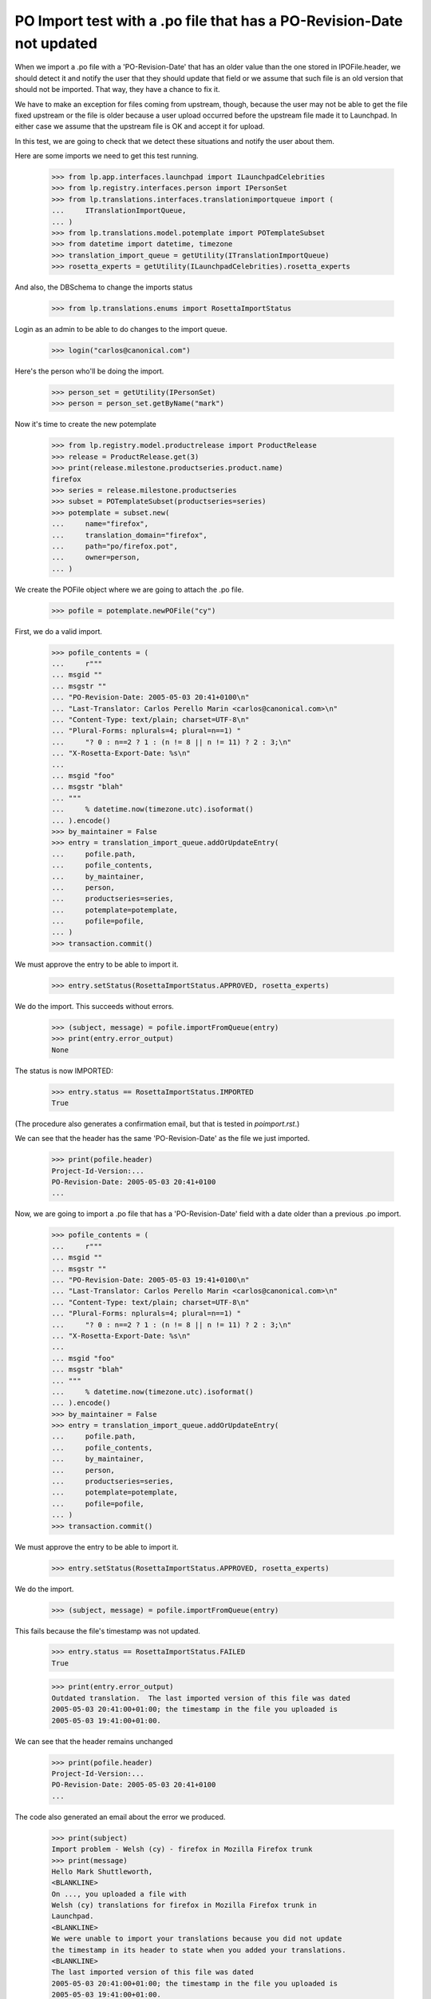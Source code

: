 PO Import test with a .po file that has a PO-Revision-Date not updated
======================================================================

When we import a .po file with a 'PO-Revision-Date' that has an older
value than the one stored in IPOFile.header, we should detect it and
notify the user that they should update that field or we assume that
such file is an old version that should not be imported. That way, they
have a chance to fix it.

We have to make an exception for files coming from upstream, though, because
the user may not be able to get the file fixed upstream or the file is older
because a user upload occurred before the upstream file made it to Launchpad.
In either case we assume that the upstream file is OK and accept it for
upload.

In this test, we are going to check that we detect these situations and
notify the user about them.

Here are some imports we need to get this test running.

    >>> from lp.app.interfaces.launchpad import ILaunchpadCelebrities
    >>> from lp.registry.interfaces.person import IPersonSet
    >>> from lp.translations.interfaces.translationimportqueue import (
    ...     ITranslationImportQueue,
    ... )
    >>> from lp.translations.model.potemplate import POTemplateSubset
    >>> from datetime import datetime, timezone
    >>> translation_import_queue = getUtility(ITranslationImportQueue)
    >>> rosetta_experts = getUtility(ILaunchpadCelebrities).rosetta_experts

And also, the DBSchema to change the imports status

    >>> from lp.translations.enums import RosettaImportStatus

Login as an admin to be able to do changes to the import queue.

    >>> login("carlos@canonical.com")

Here's the person who'll be doing the import.

    >>> person_set = getUtility(IPersonSet)
    >>> person = person_set.getByName("mark")

Now it's time to create the new potemplate

    >>> from lp.registry.model.productrelease import ProductRelease
    >>> release = ProductRelease.get(3)
    >>> print(release.milestone.productseries.product.name)
    firefox
    >>> series = release.milestone.productseries
    >>> subset = POTemplateSubset(productseries=series)
    >>> potemplate = subset.new(
    ...     name="firefox",
    ...     translation_domain="firefox",
    ...     path="po/firefox.pot",
    ...     owner=person,
    ... )

We create the POFile object where we are going to attach the .po file.

    >>> pofile = potemplate.newPOFile("cy")

First, we do a valid import.

    >>> pofile_contents = (
    ...     r"""
    ... msgid ""
    ... msgstr ""
    ... "PO-Revision-Date: 2005-05-03 20:41+0100\n"
    ... "Last-Translator: Carlos Perello Marin <carlos@canonical.com>\n"
    ... "Content-Type: text/plain; charset=UTF-8\n"
    ... "Plural-Forms: nplurals=4; plural=n==1) "
    ...     "? 0 : n==2 ? 1 : (n != 8 || n != 11) ? 2 : 3;\n"
    ... "X-Rosetta-Export-Date: %s\n"
    ...
    ... msgid "foo"
    ... msgstr "blah"
    ... """
    ...     % datetime.now(timezone.utc).isoformat()
    ... ).encode()
    >>> by_maintainer = False
    >>> entry = translation_import_queue.addOrUpdateEntry(
    ...     pofile.path,
    ...     pofile_contents,
    ...     by_maintainer,
    ...     person,
    ...     productseries=series,
    ...     potemplate=potemplate,
    ...     pofile=pofile,
    ... )
    >>> transaction.commit()

We must approve the entry to be able to import it.

    >>> entry.setStatus(RosettaImportStatus.APPROVED, rosetta_experts)

We do the import.  This succeeds without errors.

    >>> (subject, message) = pofile.importFromQueue(entry)
    >>> print(entry.error_output)
    None

The status is now IMPORTED:

    >>> entry.status == RosettaImportStatus.IMPORTED
    True

(The procedure also generates a confirmation email, but that is tested
in `poimport.rst`.)

We can see that the header has the same 'PO-Revision-Date' as the
file we just imported.

    >>> print(pofile.header)
    Project-Id-Version:...
    PO-Revision-Date: 2005-05-03 20:41+0100
    ...

Now, we are going to import a .po file that has a 'PO-Revision-Date'
field with a date older than a previous .po import.

    >>> pofile_contents = (
    ...     r"""
    ... msgid ""
    ... msgstr ""
    ... "PO-Revision-Date: 2005-05-03 19:41+0100\n"
    ... "Last-Translator: Carlos Perello Marin <carlos@canonical.com>\n"
    ... "Content-Type: text/plain; charset=UTF-8\n"
    ... "Plural-Forms: nplurals=4; plural=n==1) "
    ...     "? 0 : n==2 ? 1 : (n != 8 || n != 11) ? 2 : 3;\n"
    ... "X-Rosetta-Export-Date: %s\n"
    ...
    ... msgid "foo"
    ... msgstr "blah"
    ... """
    ...     % datetime.now(timezone.utc).isoformat()
    ... ).encode()
    >>> by_maintainer = False
    >>> entry = translation_import_queue.addOrUpdateEntry(
    ...     pofile.path,
    ...     pofile_contents,
    ...     by_maintainer,
    ...     person,
    ...     productseries=series,
    ...     potemplate=potemplate,
    ...     pofile=pofile,
    ... )
    >>> transaction.commit()

We must approve the entry to be able to import it.

    >>> entry.setStatus(RosettaImportStatus.APPROVED, rosetta_experts)

We do the import.

    >>> (subject, message) = pofile.importFromQueue(entry)

This fails because the file's timestamp was not updated.

    >>> entry.status == RosettaImportStatus.FAILED
    True

    >>> print(entry.error_output)
    Outdated translation.  The last imported version of this file was dated
    2005-05-03 20:41:00+01:00; the timestamp in the file you uploaded is
    2005-05-03 19:41:00+01:00.

We can see that the header remains unchanged

    >>> print(pofile.header)
    Project-Id-Version:...
    PO-Revision-Date: 2005-05-03 20:41+0100
    ...

The code also generated an email about the error we produced.

    >>> print(subject)
    Import problem - Welsh (cy) - firefox in Mozilla Firefox trunk
    >>> print(message)
    Hello Mark Shuttleworth,
    <BLANKLINE>
    On ..., you uploaded a file with
    Welsh (cy) translations for firefox in Mozilla Firefox trunk in
    Launchpad.
    <BLANKLINE>
    We were unable to import your translations because you did not update
    the timestamp in its header to state when you added your translations.
    <BLANKLINE>
    The last imported version of this file was dated
    2005-05-03 20:41:00+01:00; the timestamp in the file you uploaded is
    2005-05-03 19:41:00+01:00.
    <BLANKLINE>
    To fix this problem, please upload the file again, but with the
    'PO-Revision-Date' field updated.
    <BLANKLINE>
    For your convenience, you can get the file you uploaded at:
    http://.../firefox-cy.po
    <BLANKLINE>
    Thank you,
    <BLANKLINE>
    The Launchpad team
    <BLANKLINE>

Finally we are going to import the same po file with the old
'PO-Revision-Date' field but mark it as a file uploaded by the maintainer.

    >>> by_maintainer = True
    >>> entry = translation_import_queue.addOrUpdateEntry(
    ...     pofile.path,
    ...     pofile_contents,
    ...     by_maintainer,
    ...     person,
    ...     productseries=series,
    ...     potemplate=potemplate,
    ...     pofile=pofile,
    ... )
    >>> transaction.commit()

We approve the entry and import it.

    >>> entry.setStatus(RosettaImportStatus.APPROVED, rosetta_experts)
    >>> (subject, message) = pofile.importFromQueue(entry)

This succeeds although the file's timestamp is older than that of the
previous import.

    >>> entry.status == RosettaImportStatus.IMPORTED
    True
    >>> print(entry.error_output)
    None

But the header remains unchanged, so that the older date is not recorded.

    >>> print(pofile.header)
    Project-Id-Version:...
    PO-Revision-Date: 2005-05-03 20:41+0100
    ...
